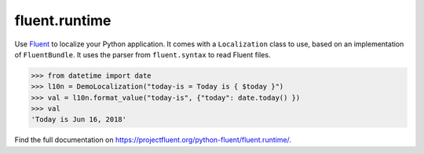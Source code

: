 fluent.runtime |fluent.runtime|
===============================

Use `Fluent`_ to localize your Python application. It comes with a ``Localization``
class to use, based on an implementation of ``FluentBundle``. It uses the parser from
``fluent.syntax`` to read Fluent files.

.. code-block:: python

    >>> from datetime import date
    >>> l10n = DemoLocalization("today-is = Today is { $today }")
    >>> val = l10n.format_value("today-is", {"today": date.today() })
    >>> val
    'Today is Jun 16, 2018'

Find the full documentation on https://projectfluent.org/python-fluent/fluent.runtime/.

.. _fluent: https://projectfluent.org/
.. |fluent.runtime| image:: https://github.com/projectfluent/python-fluent/workflows/fluent.runtime/badge.svg
